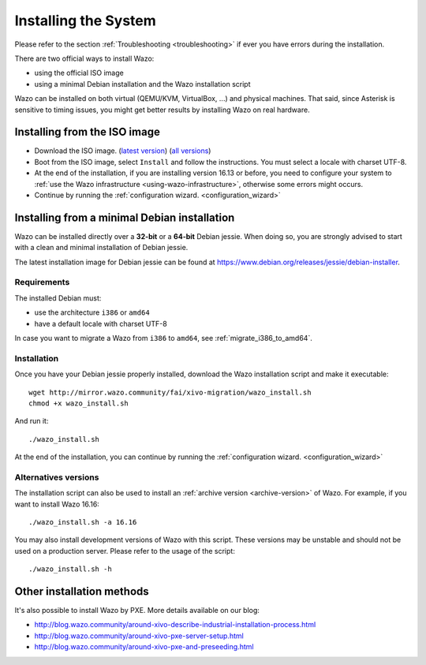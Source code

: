 .. _install:

*********************
Installing the System
*********************

Please refer to the section :ref:`Troubleshooting <troubleshooting>` if ever you have errors during the installation.

There are two official ways to install Wazo:

* using the official ISO image
* using a minimal Debian installation and the Wazo installation script

Wazo can be installed on both virtual (QEMU/KVM, VirtualBox, ...) and physical machines. That said, since
Asterisk is sensitive to timing issues, you might get better results by installing Wazo on real
hardware.


Installing from the ISO image
=============================

* Download the ISO image. (`latest version`_) (`all versions`_)
* Boot from the ISO image, select ``Install`` and follow the instructions. You must select a locale
  with charset UTF-8.
* At the end of the installation, if you are installing version 16.13 or before, you need to
  configure your system to :ref:`use the Wazo infrastructure <using-wazo-infrastructure>`, otherwise
  some errors might occurs.
* Continue by running the :ref:`configuration wizard. <configuration_wizard>`

.. _all versions: http://mirror.wazo.community/iso/archives
.. _latest version: http://mirror.wazo.community/iso/xivo-current


Installing from a minimal Debian installation
=============================================

Wazo can be installed directly over a **32-bit** or a **64-bit** Debian jessie. When doing so, you are strongly
advised to start with a clean and minimal installation of Debian jessie.

The latest installation image for Debian jessie can be found at https://www.debian.org/releases/jessie/debian-installer.


Requirements
^^^^^^^^^^^^

The installed Debian must:

* use the architecture ``i386`` or ``amd64``
* have a default locale with charset UTF-8

In case you want to migrate a Wazo from ``i386`` to ``amd64``, see :ref:`migrate_i386_to_amd64`.


Installation
^^^^^^^^^^^^

Once you have your Debian jessie properly installed, download the Wazo installation script and make
it executable::

   wget http://mirror.wazo.community/fai/xivo-migration/wazo_install.sh
   chmod +x wazo_install.sh

And run it::

   ./wazo_install.sh

At the end of the installation, you can continue by running the :ref:`configuration
wizard. <configuration_wizard>`


Alternatives versions
^^^^^^^^^^^^^^^^^^^^^

The installation script can also be used to install an :ref:`archive version <archive-version>` of
Wazo. For example, if you want to install Wazo 16.16::

   ./wazo_install.sh -a 16.16

You may also install development versions of Wazo with this script. These versions may be unstable
and should not be used on a production server. Please refer to the usage of the script::

   ./wazo_install.sh -h


Other installation methods
==========================

It's also possible to install Wazo by PXE. More details available on our blog:

* `<http://blog.wazo.community/around-xivo-describe-industrial-installation-process.html>`_
* `<http://blog.wazo.community/around-xivo-pxe-server-setup.html>`_
* `<http://blog.wazo.community/around-xivo-pxe-and-preseeding.html>`_

